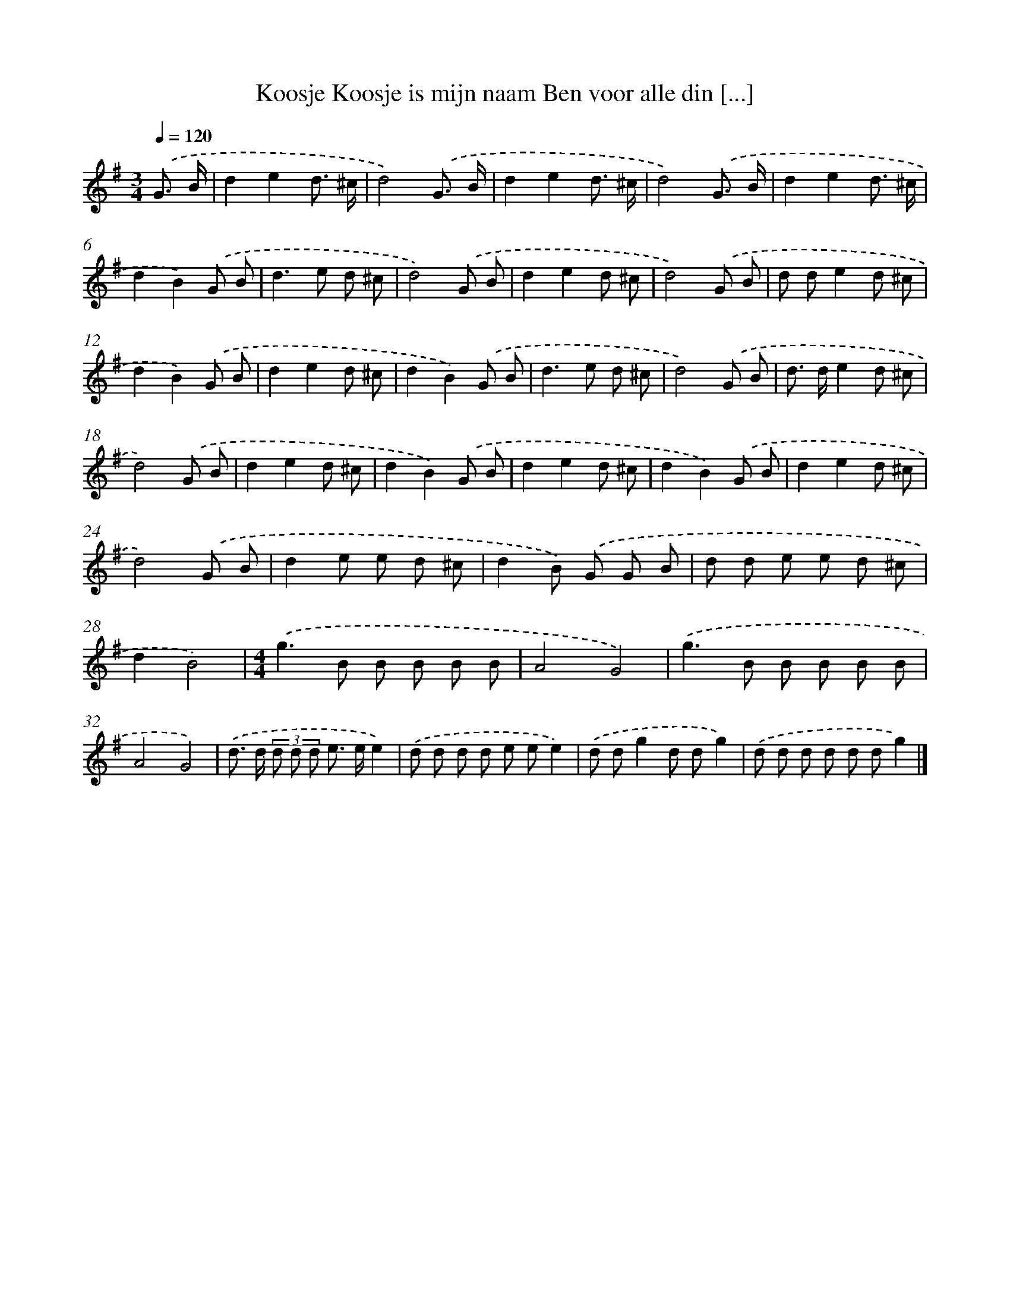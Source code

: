 X: 4550
T: Koosje Koosje is mijn naam Ben voor alle din [...]
%%abc-version 2.0
%%abcx-abcm2ps-target-version 5.9.1 (29 Sep 2008)
%%abc-creator hum2abc beta
%%abcx-conversion-date 2018/11/01 14:36:10
%%humdrum-veritas 40461339
%%humdrum-veritas-data 2266804222
%%continueall 1
%%barnumbers 0
L: 1/8
M: 3/4
Q: 1/4=120
K: G clef=treble
.('G3/ B/ [I:setbarnb 1]|
d2e2d3/ ^c/ |
d4).('G3/ B/ |
d2e2d3/ ^c/ |
d4).('G3/ B/ |
d2e2d3/ ^c/ |
d2B2).('G B |
d2>e2 d ^c |
d4).('G B |
d2e2d ^c |
d4).('G B |
d de2d ^c |
d2B2).('G B |
d2e2d ^c |
d2B2).('G B |
d2>e2 d ^c |
d4).('G B |
d> de2d ^c |
d4).('G B |
d2e2d ^c |
d2B2).('G B |
d2e2d ^c |
d2B2).('G B |
d2e2d ^c |
d4).('G B |
d2e e d ^c |
d2B) .('G G B |
d d e e d ^c |
d2B4) |
[M:4/4].('g2>B2 B B B B |
A4G4) |
.('g2>B2 B B B B |
A4G4) |
.('d> d (3d d d e> ee2) |
.('d d d d e ee2) |
.('d dg2d dg2) |
.('d d d d d dg2) |]
